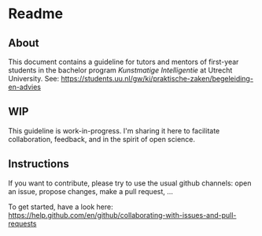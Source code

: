* Readme

** About

This document contains a guideline for tutors and mentors of first-year students in the bachelor program /Kunstmatige Intelligentie/ at Utrecht University. See: https://students.uu.nl/gw/ki/praktische-zaken/begeleiding-en-advies

** WIP

This guideline is work-in-progress. I'm sharing it here to facilitate collaboration, feedback, and in the spirit of open science.

** Instructions

If you want to contribute, please try to use the usual github channels: open an issue, propose changes, make a pull request, ...

To get started, have a look here: https://help.github.com/en/github/collaborating-with-issues-and-pull-requests

